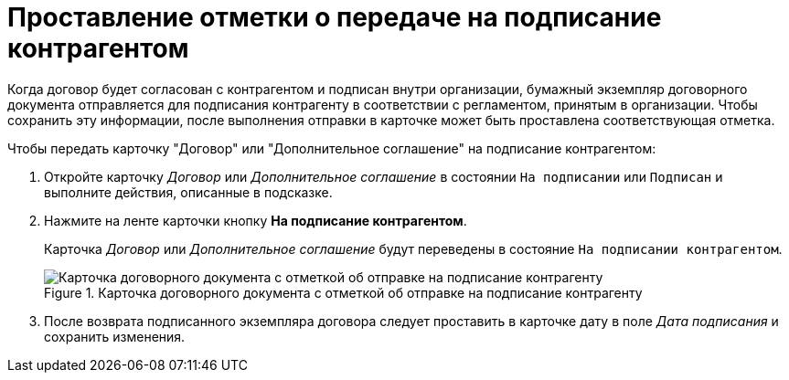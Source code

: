 = Проставление отметки о передаче на подписание контрагентом

Когда договор будет согласован с контрагентом и подписан внутри организации, бумажный экземпляр договорного документа отправляется для подписания контрагенту в соответствии с регламентом, принятым в организации. Чтобы сохранить эту информации, после выполнения отправки в карточке может быть проставлена соответствующая отметка.

.Чтобы передать карточку "Договор" или "Дополнительное соглашение" на подписание контрагентом:
. Откройте карточку _Договор_ или _Дополнительное соглашение_ в состоянии `На подписании` или `Подписан` и выполните действия, описанные в подсказке.
. Нажмите на ленте карточки кнопку *На подписание контрагентом*.
+
Карточка _Договор_ или _Дополнительное соглашение_ будут переведены в состояние `На подписании контрагентом`.
+
.Карточка договорного документа с отметкой об отправке на подписание контрагенту
image::contract-sent-partner.png[Карточка договорного документа с отметкой об отправке на подписание контрагенту]
+
. После возврата подписанного экземпляра договора следует проставить в карточке дату в поле _Дата подписания_ и сохранить изменения.

